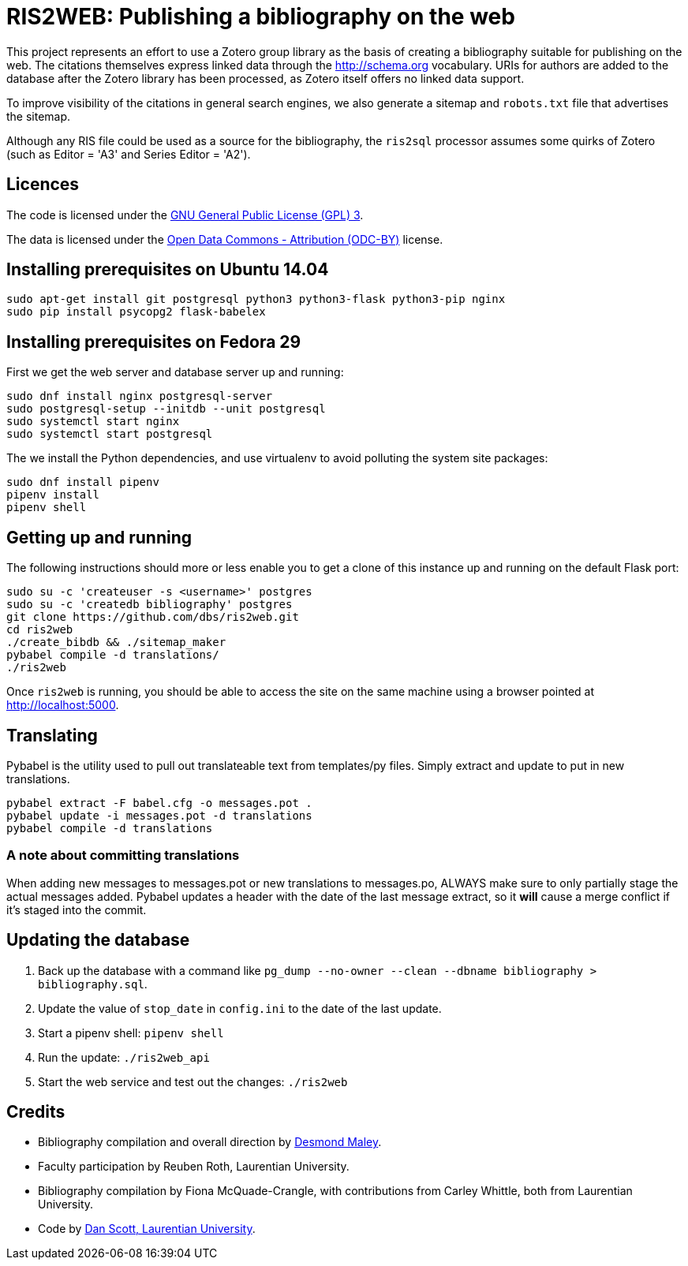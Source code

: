 = RIS2WEB: Publishing a bibliography on the web =

This project represents an effort to use a Zotero group library as the basis of
creating a bibliography suitable for publishing on the web. The citations
themselves express linked data through the http://schema.org vocabulary. URIs
for authors are added to the database after the Zotero library has been
processed, as Zotero itself offers no linked data support.

To improve visibility of the citations in general search engines, we also
generate a sitemap and `robots.txt` file that advertises the sitemap.

Although any RIS file could be used as a source for the bibliography, the
`ris2sql` processor assumes some quirks of Zotero (such as Editor = 'A3' and
Series Editor = 'A2').

== Licences ==

The code is licensed under the http://www.gnu.org/licenses/gpl-3.0.en.html[GNU
General Public License (GPL) 3].

The data is licensed under the http://opendatacommons.org/licenses/by/1-0/[Open
Data Commons - Attribution (ODC-BY)] license.

== Installing prerequisites on Ubuntu 14.04 ==

[source, bash]
------------------------------------------------------------------------
sudo apt-get install git postgresql python3 python3-flask python3-pip nginx
sudo pip install psycopg2 flask-babelex
------------------------------------------------------------------------

== Installing prerequisites on Fedora 29 ==

First we get the web server and database server up and running:

[source, bash]
------------------------------------------------------------------------
sudo dnf install nginx postgresql-server
sudo postgresql-setup --initdb --unit postgresql
sudo systemctl start nginx 
sudo systemctl start postgresql
------------------------------------------------------------------------

The we install the Python dependencies, and use virtualenv to avoid polluting
the system site packages:

[source, bash]
------------------------------------------------------------------------
sudo dnf install pipenv
pipenv install
pipenv shell
------------------------------------------------------------------------

== Getting up and running ==

The following instructions should more or less enable you to get a clone
of this instance up and running on the default Flask port:

[source, bash]
------------------------------------------------------------------------
sudo su -c 'createuser -s <username>' postgres
sudo su -c 'createdb bibliography' postgres
git clone https://github.com/dbs/ris2web.git
cd ris2web
./create_bibdb && ./sitemap_maker
pybabel compile -d translations/
./ris2web
------------------------------------------------------------------------

Once `ris2web` is running, you should be able to access the site on the same
machine using a browser pointed at http://localhost:5000.

== Translating ==

Pybabel is the utility used to pull out translateable text from templates/py files. Simply extract and update to put in new translations.

------------------------------------------------------------
pybabel extract -F babel.cfg -o messages.pot .
pybabel update -i messages.pot -d translations
pybabel compile -d translations
------------------------------------------------------------

=== A note about committing translations ===

When adding new messages to messages.pot or new translations to messages.po, ALWAYS make sure to only partially stage the actual messages added. Pybabel updates a header with the date of the last message extract, so it *will* cause a merge conflict if it's staged into the commit.

== Updating the database

. Back up the database with a command like `pg_dump --no-owner --clean --dbname bibliography > bibliography.sql`.
. Update the value of `stop_date` in `config.ini` to the date of the last update.
. Start a pipenv shell: `pipenv shell`
. Run the update: `./ris2web_api`
. Start the web service and test out the changes: `./ris2web`

== Credits ==

  * Bibliography compilation and overall direction by
    mailto:dmaley@laurentian.ca[Desmond Maley, Laurentian University].
  * Faculty participation by Reuben Roth, Laurentian University.
  * Bibliography compilation by Fiona McQuade-Crangle, with contributions from
    Carley Whittle, both from Laurentian University.
  * Code by https://coffeecode.net[Dan Scott, Laurentian University].
